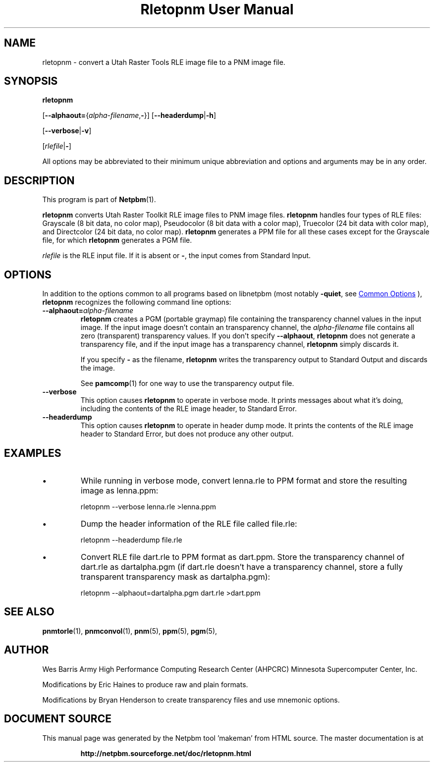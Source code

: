 \
.\" This man page was generated by the Netpbm tool 'makeman' from HTML source.
.\" Do not hand-hack it!  If you have bug fixes or improvements, please find
.\" the corresponding HTML page on the Netpbm website, generate a patch
.\" against that, and send it to the Netpbm maintainer.
.TH "Rletopnm User Manual" 0 "13 April 2000" "netpbm documentation"

.SH NAME
rletopnm - convert a Utah Raster Tools RLE image file to a PNM image file.

.UN synopsis
.SH SYNOPSIS

\fBrletopnm\fP

[\fB--alphaout=\fP{\fIalpha-filename\fP,\fB-\fP}]
[\fB--headerdump\fP|\fB-h\fP]

[\fB--verbose\fP|\fB-v\fP]

[\fIrlefile\fP|\fB-\fP]
.PP
All options may be abbreviated to their minimum unique abbreviation
and options and arguments may be in any order.

.UN description
.SH DESCRIPTION
.PP
This program is part of
.BR "Netpbm" (1)\c
\&.
.PP
\fBrletopnm\fP converts Utah Raster Toolkit RLE image files to PNM
image files.  \fBrletopnm\fP handles four types of RLE files:
Grayscale (8 bit data, no color map), Pseudocolor (8 bit data with a
color map), Truecolor (24 bit data with color map), and Directcolor
(24 bit data, no color map).  \fBrletopnm\fP generates a PPM file for
all these cases except for the Grayscale file, for which
\fBrletopnm\fP generates a PGM file.
.PP
\fIrlefile\fP is the RLE input file.  If it is absent or \fB-\fP,
the input comes from Standard Input.

.UN options
.SH OPTIONS
.PP
In addition to the options common to all programs based on libnetpbm
(most notably \fB-quiet\fP, see 
.UR index.html#commonoptions
 Common Options
.UE
\&), \fBrletopnm\fP recognizes the following
command line options:


.TP
\fB--alphaout=\fP\fIalpha-filename\fP
\fBrletopnm \fP creates a PGM (portable graymap) file containing the
transparency channel values in the input image.  If the input image doesn't
contain an transparency channel, the \fIalpha-filename\fP file contains all
zero (transparent) transparency values.  If you don't specify
\fB--alphaout\fP, \fBrletopnm\fP does not generate a transparency file,
and if the input image has a transparency channel, \fBrletopnm\fP simply
discards it.
.sp
If you specify \fB-\fP as the filename, \fBrletopnm\fP writes the
transparency output to Standard Output and discards the image.
.sp
See
.BR "pamcomp" (1)\c
\& for one way to use
the transparency output file.

.TP
\fB--verbose\fP
This option causes \fBrletopnm \fP to operate in verbose mode.
It prints messages about what it's doing, including the contents of
the RLE image header, to Standard Error.

.TP
\fB--headerdump\fP
This option causes \fBrletopnm\fP to operate in header dump mode.
It prints the contents of the RLE image header to Standard Error, but
does not produce any other output.



.UN examples
.SH EXAMPLES


.IP \(bu
While running in verbose mode, convert lenna.rle to PPM format and
store the resulting image as lenna.ppm:

.nf
\f(CW
    rletopnm --verbose lenna.rle >lenna.ppm
\fP
.fi

.IP \(bu
Dump the header information of the RLE file called file.rle:

.nf
\f(CW
    rletopnm --headerdump file.rle
\fP
.fi

.IP \(bu
Convert RLE file dart.rle to PPM format as dart.ppm.  Store the
transparency channel of dart.rle as dartalpha.pgm (if dart.rle doesn't have
a transparency channel, store a fully transparent transparency mask as
dartalpha.pgm):

.nf
\f(CW
    rletopnm --alphaout=dartalpha.pgm dart.rle >dart.ppm
\fP
.fi



.UN seealso
.SH SEE ALSO
.BR "pnmtorle" (1)\c
\&,
.BR "pnmconvol" (1)\c
\&,
.BR "pnm" (5)\c
\&,
.BR "ppm" (5)\c
\&,
.BR "pgm" (5)\c
\&,

.UN author
.SH AUTHOR

Wes Barris
Army High Performance Computing Research Center (AHPCRC)
Minnesota Supercomputer Center, Inc.
.PP
Modifications by Eric Haines to produce raw and plain formats.
.PP
Modifications by Bryan Henderson to create transparency files and use
mnemonic options.
.SH DOCUMENT SOURCE
This manual page was generated by the Netpbm tool 'makeman' from HTML
source.  The master documentation is at
.IP
.B http://netpbm.sourceforge.net/doc/rletopnm.html
.PP